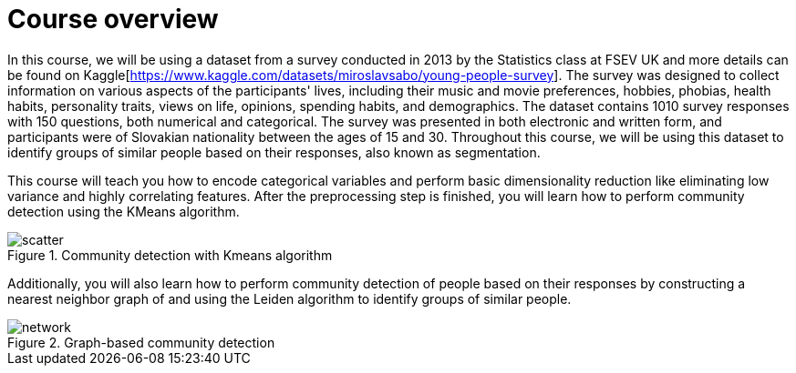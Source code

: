 = Course overview

[.transcript]
In this course, we will be using a dataset from a survey conducted in 2013 by the Statistics class at FSEV UK and more details can be found on Kaggle[https://www.kaggle.com/datasets/miroslavsabo/young-people-survey].
The survey was designed to collect information on various aspects of the participants' lives, including their music and movie preferences, hobbies, phobias, health habits, personality traits, views on life, opinions, spending habits, and demographics.
The dataset contains 1010 survey responses with 150 questions, both numerical and categorical.
The survey was presented in both electronic and written form, and participants were of Slovakian nationality between the ages of 15 and 30.
Throughout this course, we will be using this dataset to identify groups of similar people based on their responses, also known as segmentation.

This course will teach you how to encode categorical variables and perform basic dimensionality reduction like eliminating low variance and highly correlating features.
After the preprocessing step is finished, you will learn how to perform community detection using the KMeans algorithm.

image::images/scatter.png[title="Community detection with Kmeans algorithm"]


Additionally, you will also learn how to perform community detection of people based on their responses by constructing a nearest neighbor graph of and using the Leiden algorithm to identify groups of similar people.

image::images/network.png[title="Graph-based community detection"]


////
Doesn't render anyway
[.summary]
== Summary
In this lesson we covered high-level overview of advantages of using a graph database to solve the shortest path problem.

In the next module we will cover how to find shortest paths using the Cypher query language.
////